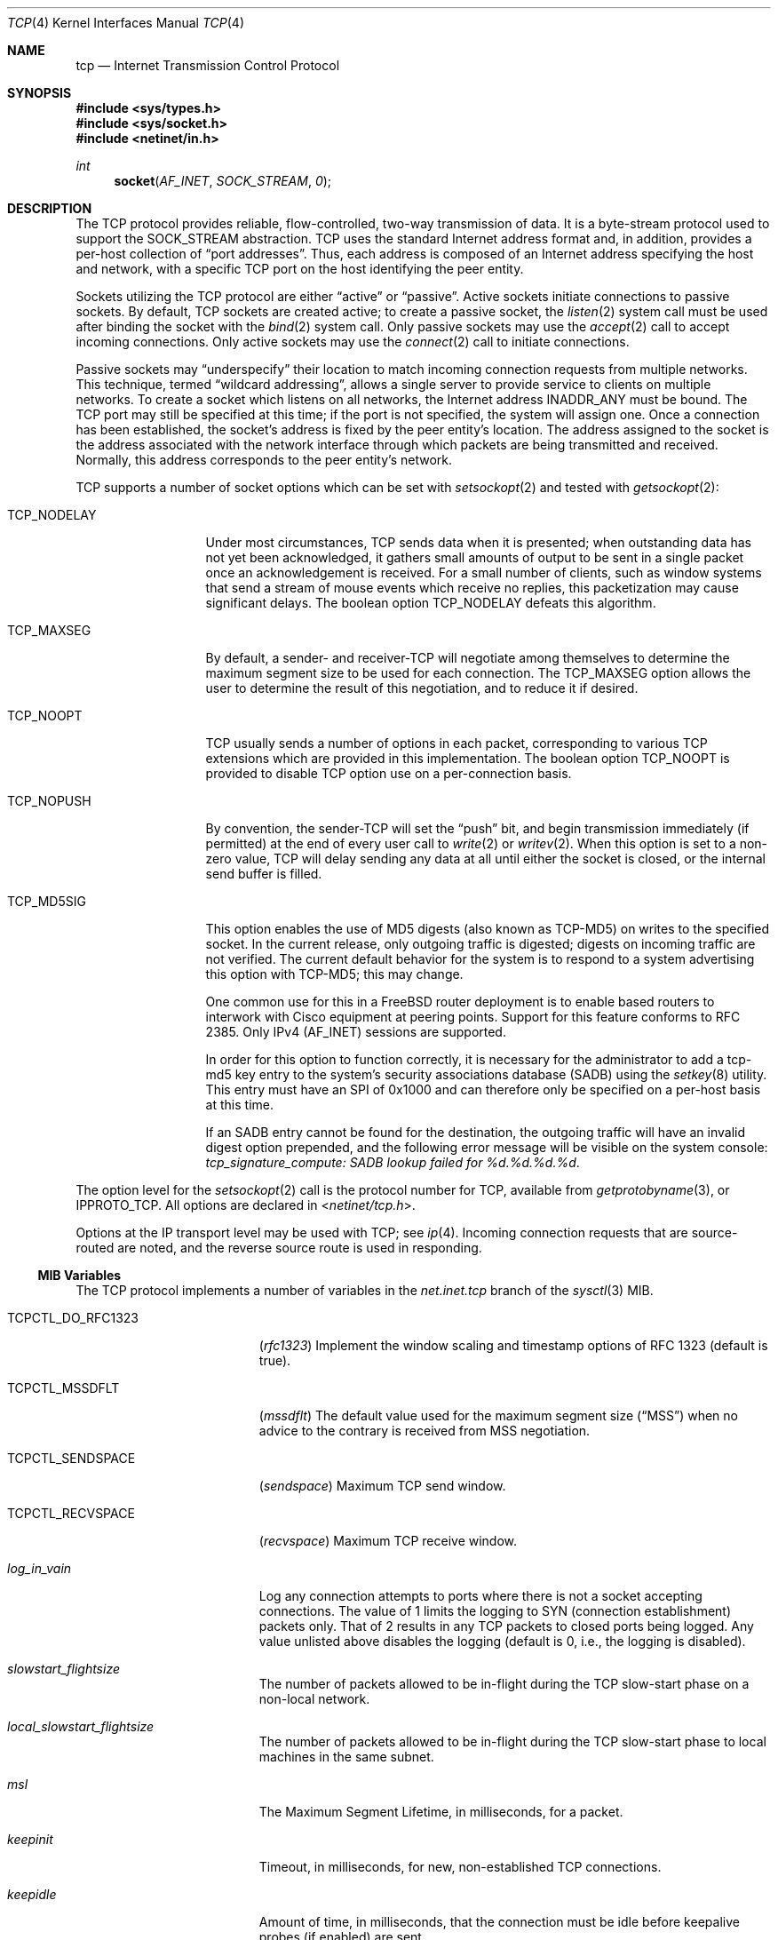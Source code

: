 .\" Copyright (c) 1983, 1991, 1993
.\"	The Regents of the University of California.  All rights reserved.
.\"
.\" Redistribution and use in source and binary forms, with or without
.\" modification, are permitted provided that the following conditions
.\" are met:
.\" 1. Redistributions of source code must retain the above copyright
.\"    notice, this list of conditions and the following disclaimer.
.\" 2. Redistributions in binary form must reproduce the above copyright
.\"    notice, this list of conditions and the following disclaimer in the
.\"    documentation and/or other materials provided with the distribution.
.\" 3. All advertising materials mentioning features or use of this software
.\"    must display the following acknowledgement:
.\"	This product includes software developed by the University of
.\"	California, Berkeley and its contributors.
.\" 4. Neither the name of the University nor the names of its contributors
.\"    may be used to endorse or promote products derived from this software
.\"    without specific prior written permission.
.\"
.\" THIS SOFTWARE IS PROVIDED BY THE REGENTS AND CONTRIBUTORS ``AS IS'' AND
.\" ANY EXPRESS OR IMPLIED WARRANTIES, INCLUDING, BUT NOT LIMITED TO, THE
.\" IMPLIED WARRANTIES OF MERCHANTABILITY AND FITNESS FOR A PARTICULAR PURPOSE
.\" ARE DISCLAIMED.  IN NO EVENT SHALL THE REGENTS OR CONTRIBUTORS BE LIABLE
.\" FOR ANY DIRECT, INDIRECT, INCIDENTAL, SPECIAL, EXEMPLARY, OR CONSEQUENTIAL
.\" DAMAGES (INCLUDING, BUT NOT LIMITED TO, PROCUREMENT OF SUBSTITUTE GOODS
.\" OR SERVICES; LOSS OF USE, DATA, OR PROFITS; OR BUSINESS INTERRUPTION)
.\" HOWEVER CAUSED AND ON ANY THEORY OF LIABILITY, WHETHER IN CONTRACT, STRICT
.\" LIABILITY, OR TORT (INCLUDING NEGLIGENCE OR OTHERWISE) ARISING IN ANY WAY
.\" OUT OF THE USE OF THIS SOFTWARE, EVEN IF ADVISED OF THE POSSIBILITY OF
.\" SUCH DAMAGE.
.\"
.\"     From: @(#)tcp.4	8.1 (Berkeley) 6/5/93
.\" $FreeBSD$
.\"
.Dd August 25, 2005
.Dt TCP 4
.Os
.Sh NAME
.Nm tcp
.Nd Internet Transmission Control Protocol
.Sh SYNOPSIS
.In sys/types.h
.In sys/socket.h
.In netinet/in.h
.Ft int
.Fn socket AF_INET SOCK_STREAM 0
.Sh DESCRIPTION
The
.Tn TCP
protocol provides reliable, flow-controlled, two-way
transmission of data.
It is a byte-stream protocol used to
support the
.Dv SOCK_STREAM
abstraction.
.Tn TCP
uses the standard
Internet address format and, in addition, provides a per-host
collection of
.Dq "port addresses" .
Thus, each address is composed
of an Internet address specifying the host and network,
with a specific
.Tn TCP
port on the host identifying the peer entity.
.Pp
Sockets utilizing the
.Tn TCP
protocol are either
.Dq active
or
.Dq passive .
Active sockets initiate connections to passive
sockets.
By default,
.Tn TCP
sockets are created active; to create a
passive socket, the
.Xr listen 2
system call must be used
after binding the socket with the
.Xr bind 2
system call.
Only passive sockets may use the
.Xr accept 2
call to accept incoming connections.
Only active sockets may use the
.Xr connect 2
call to initiate connections.
.Pp
Passive sockets may
.Dq underspecify
their location to match
incoming connection requests from multiple networks.
This technique, termed
.Dq "wildcard addressing" ,
allows a single
server to provide service to clients on multiple networks.
To create a socket which listens on all networks, the Internet
address
.Dv INADDR_ANY
must be bound.
The
.Tn TCP
port may still be specified
at this time; if the port is not specified, the system will assign one.
Once a connection has been established, the socket's address is
fixed by the peer entity's location.
The address assigned to the
socket is the address associated with the network interface
through which packets are being transmitted and received.
Normally, this address corresponds to the peer entity's network.
.Pp
.Tn TCP
supports a number of socket options which can be set with
.Xr setsockopt 2
and tested with
.Xr getsockopt 2 :
.Bl -tag -width ".Dv TCP_NODELAY"
.It Dv TCP_NODELAY
Under most circumstances,
.Tn TCP
sends data when it is presented;
when outstanding data has not yet been acknowledged, it gathers
small amounts of output to be sent in a single packet once
an acknowledgement is received.
For a small number of clients, such as window systems
that send a stream of mouse events which receive no replies,
this packetization may cause significant delays.
The boolean option
.Dv TCP_NODELAY
defeats this algorithm.
.It Dv TCP_MAXSEG
By default, a sender- and
.No receiver- Ns Tn TCP
will negotiate among themselves to determine the maximum segment size
to be used for each connection.
The
.Dv TCP_MAXSEG
option allows the user to determine the result of this negotiation,
and to reduce it if desired.
.It Dv TCP_NOOPT
.Tn TCP
usually sends a number of options in each packet, corresponding to
various
.Tn TCP
extensions which are provided in this implementation.
The boolean option
.Dv TCP_NOOPT
is provided to disable
.Tn TCP
option use on a per-connection basis.
.It Dv TCP_NOPUSH
By convention, the
.No sender- Ns Tn TCP
will set the
.Dq push
bit, and begin transmission immediately (if permitted) at the end of
every user call to
.Xr write 2
or
.Xr writev 2 .
When this option is set to a non-zero value,
.Tn TCP
will delay sending any data at all until either the socket is closed,
or the internal send buffer is filled.
.It Dv TCP_MD5SIG
This option enables the use of MD5 digests (also known as TCP-MD5)
on writes to the specified socket.
In the current release, only outgoing traffic is digested;
digests on incoming traffic are not verified.
The current default behavior for the system is to respond to a system
advertising this option with TCP-MD5; this may change.
.Pp
One common use for this in a
.Fx
router deployment is to enable
based routers to interwork with Cisco equipment at peering points.
Support for this feature conforms to RFC 2385.
Only IPv4
.Pq Dv AF_INET
sessions are supported.
.Pp
In order for this option to function correctly, it is necessary for the
administrator to add a tcp-md5 key entry to the system's security
associations database (SADB) using the
.Xr setkey 8
utility.
This entry must have an SPI of 0x1000 and can therefore only be specified
on a per-host basis at this time.
.Pp
If an SADB entry cannot be found for the destination, the outgoing traffic
will have an invalid digest option prepended, and the following error message
will be visible on the system console:
.Em "tcp_signature_compute: SADB lookup failed for %d.%d.%d.%d" .
.El
.Pp
The option level for the
.Xr setsockopt 2
call is the protocol number for
.Tn TCP ,
available from
.Xr getprotobyname 3 ,
or
.Dv IPPROTO_TCP .
All options are declared in
.In netinet/tcp.h .
.Pp
Options at the
.Tn IP
transport level may be used with
.Tn TCP ;
see
.Xr ip 4 .
Incoming connection requests that are source-routed are noted,
and the reverse source route is used in responding.
.Ss MIB Variables
The
.Tn TCP
protocol implements a number of variables in the
.Va net.inet.tcp
branch of the
.Xr sysctl 3
MIB.
.Bl -tag -width ".Va TCPCTL_DO_RFC1323"
.It Dv TCPCTL_DO_RFC1323
.Pq Va rfc1323
Implement the window scaling and timestamp options of RFC 1323
(default is true).
.It Dv TCPCTL_MSSDFLT
.Pq Va mssdflt
The default value used for the maximum segment size
.Pq Dq MSS
when no advice to the contrary is received from MSS negotiation.
.It Dv TCPCTL_SENDSPACE
.Pq Va sendspace
Maximum
.Tn TCP
send window.
.It Dv TCPCTL_RECVSPACE
.Pq Va recvspace
Maximum
.Tn TCP
receive window.
.It Va log_in_vain
Log any connection attempts to ports where there is not a socket
accepting connections.
The value of 1 limits the logging to
.Tn SYN
(connection establishment) packets only.
That of 2 results in any
.Tn TCP
packets to closed ports being logged.
Any value unlisted above disables the logging
(default is 0, i.e., the logging is disabled).
.It Va slowstart_flightsize
The number of packets allowed to be in-flight during the
.Tn TCP
slow-start phase on a non-local network.
.It Va local_slowstart_flightsize
The number of packets allowed to be in-flight during the
.Tn TCP
slow-start phase to local machines in the same subnet.
.It Va msl
The Maximum Segment Lifetime, in milliseconds, for a packet.
.It Va keepinit
Timeout, in milliseconds, for new, non-established
.Tn TCP
connections.
.It Va keepidle
Amount of time, in milliseconds, that the connection must be idle
before keepalive probes (if enabled) are sent.
.It Va keepintvl
The interval, in milliseconds, between keepalive probes sent to remote
machines.
After
.Dv TCPTV_KEEPCNT
(default 8) probes are sent, with no response, the connection is dropped.
.It Va always_keepalive
Assume that
.Dv SO_KEEPALIVE
is set on all
.Tn TCP
connections, the kernel will
periodically send a packet to the remote host to verify the connection
is still up.
.It Va icmp_may_rst
Certain
.Tn ICMP
unreachable messages may abort connections in
.Tn SYN-SENT
state.
.It Va do_tcpdrain
Flush packets in the
.Tn TCP
reassembly queue if the system is low on mbufs.
.It Va blackhole
If enabled, disable sending of RST when a connection is attempted
to a port where there is not a socket accepting connections.
See
.Xr blackhole 4 .
.It Va delayed_ack
Delay ACK to try and piggyback it onto a data packet.
.It Va delacktime
Maximum amount of time, in milliseconds, before a delayed ACK is sent.
.It Va newreno
Enable
.Tn TCP
NewReno Fast Recovery algorithm,
as described in RFC 2582.
.It Va path_mtu_discovery
Enable Path MTU Discovery.
.It Va tcbhashsize
Size of the
.Tn TCP
control-block hash table
(read-only).
This may be tuned using the kernel option
.Dv TCBHASHSIZE
or by setting
.Va net.inet.tcp.tcbhashsize
in the
.Xr loader 8 .
.It Va pcbcount
Number of active process control blocks
(read-only).
.It Va syncookies
Determines whether or not
.Tn SYN
cookies should be generated for outbound
.Tn SYN-ACK
packets.
.Tn SYN
cookies are a great help during
.Tn SYN
flood attacks, and are enabled by default.
(See
.Xr syncookies 4 . )
.It Va isn_reseed_interval
The interval (in seconds) specifying how often the secret data used in
RFC 1948 initial sequence number calculations should be reseeded.
By default, this variable is set to zero, indicating that
no reseeding will occur.
Reseeding should not be necessary, and will break
.Dv TIME_WAIT
recycling for a few minutes.
.It Va rexmit_min , rexmit_slop
Adjust the retransmit timer calculation for
.Tn TCP .
The slop is
typically added to the raw calculation to take into account
occasional variances that the
.Tn SRTT
(smoothed round-trip time)
is unable to accommodate, while the minimum specifies an
absolute minimum.
While a number of
.Tn TCP
RFCs suggest a 1
second minimum, these RFCs tend to focus on streaming behavior,
and fail to deal with the fact that a 1 second minimum has severe
detrimental effects over lossy interactive connections, such
as a 802.11b wireless link, and over very fast but lossy
connections for those cases not covered by the fast retransmit
code.
For this reason, we use 200ms of slop and a near-0
minimum, which gives us an effective minimum of 200ms (similar to
.Tn Linux ) .
.It Va inflight.enable
Enable
.Tn TCP
bandwidth-delay product limiting.
An attempt will be made to calculate
the bandwidth-delay product for each individual
.Tn TCP
connection, and limit
the amount of inflight data being transmitted, to avoid building up
unnecessary packets in the network.
This option is recommended if you
are serving a lot of data over connections with high bandwidth-delay
products, such as modems, GigE links, and fast long-haul WANs, and/or
you have configured your machine to accommodate large
.Tn TCP
windows.
In such
situations, without this option, you may experience high interactive
latencies or packet loss due to the overloading of intermediate routers
and switches.
Note that bandwidth-delay product limiting only effects
the transmit side of a
.Tn TCP
connection.
.It Va inflight.debug
Enable debugging for the bandwidth-delay product algorithm.
.It Va inflight.min
This puts a lower bound on the bandwidth-delay product window, in bytes.
A value of 1024 is typically used for debugging.
6000-16000 is more typical in a production installation.
Setting this value too low may result in
slow ramp-up times for bursty connections.
Setting this value too high effectively disables the algorithm.
.It Va inflight.max
This puts an upper bound on the bandwidth-delay product window, in bytes.
This value should not generally be modified, but may be used to set a
global per-connection limit on queued data, potentially allowing you to
intentionally set a less than optimum limit, to smooth data flow over a
network while still being able to specify huge internal
.Tn TCP
buffers.
.It Va inflight.stab
The bandwidth-delay product algorithm requires a slightly larger window
than it otherwise calculates for stability.
This parameter determines the extra window in maximal packets / 10.
The default value of 20 represents 2 maximal packets.
Reducing this value is not recommended, but you may
come across a situation with very slow links where the
.Xr ping 8
time
reduction of the default inflight code is not sufficient.
If this case occurs, you should first try reducing
.Va inflight.min
and, if that does not
work, reduce both
.Va inflight.min
and
.Va inflight.stab ,
trying values of
15, 10, or 5 for the latter.
Never use a value less than 5.
Reducing
.Va inflight.stab
can lead to upwards of a 20% underutilization of the link
as well as reducing the algorithm's ability to adapt to changing
situations and should only be done as a last resort.
.It Va rfc3042
Enable the Limited Transmit algorithm as described in RFC 3042.
It helps avoid timeouts on lossy links and also when the congestion window
is small, as happens on short transfers.
.It Va rfc3390
Enable support for RFC 3390, which allows for a variable-sized
starting congestion window on new connections, depending on the
maximum segment size.
This helps throughput in general, but
particularly affects short transfers and high-bandwidth large
propagation-delay connections.
.Pp
When this feature is enabled, the
.Va slowstart_flightsize
and
.Va local_slowstart_flightsize
settings are not observed for new
connection slow starts, but they are still used for slow starts
that occur when the connection has been idle and starts sending
again.
.It Va sack.enable
Enable support for RFC 2018, TCP Selective Acknowledgment option,
which allows the receiver to inform the sender about all successfully
arrived segments, allowing the sender to retransmit the missing segments
only.
.It Va sack.initburst
Control the number of SACK retransmissions done upon initiation of SACK
recovery.
.El
.Sh ERRORS
A socket operation may fail with one of the following errors returned:
.Bl -tag -width Er
.It Bq Er EISCONN
when trying to establish a connection on a socket which
already has one;
.It Bq Er ENOBUFS
when the system runs out of memory for
an internal data structure;
.It Bq Er ETIMEDOUT
when a connection was dropped
due to excessive retransmissions;
.It Bq Er ECONNRESET
when the remote peer
forces the connection to be closed;
.It Bq Er ECONNREFUSED
when the remote
peer actively refuses connection establishment (usually because
no process is listening to the port);
.It Bq Er EADDRINUSE
when an attempt
is made to create a socket with a port which has already been
allocated;
.It Bq Er EADDRNOTAVAIL
when an attempt is made to create a
socket with a network address for which no network interface
exists;
.It Bq Er EAFNOSUPPORT
when an attempt is made to bind or connect a socket to a multicast
address.
.El
.Sh SEE ALSO
.Xr getsockopt 2 ,
.Xr socket 2 ,
.Xr sysctl 3 ,
.Xr blackhole 4 ,
.Xr inet 4 ,
.Xr intro 4 ,
.Xr ip 4 ,
.Xr syncache 4 ,
.Xr setkey 8
.Rs
.%A "V. Jacobson"
.%A "R. Braden"
.%A "D. Borman"
.%T "TCP Extensions for High Performance"
.%O "RFC 1323"
.Re
.Rs
.%A "A. Heffernan"
.%T "Protection of BGP Sessions via the TCP MD5 Signature Option"
.%O "RFC 2385"
.Re
.Sh HISTORY
The
.Tn TCP
protocol appeared in
.Bx 4.2 .
The RFC 1323 extensions for window scaling and timestamps were added
in
.Bx 4.4 .
